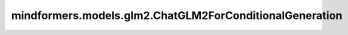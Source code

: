 mindformers.models.glm2.ChatGLM2ForConditionalGeneration
=========================================================================

.. py:class:: mindformers.models.glm2.ChatGLM2ForConditionalGeneration(config: ChatGLM2Config)

    在线计算并提供执行ChatGLM2训练时的损失值和逻辑值。

    参数：
        - **config** (ChatGLM2Config) - ChatGLM2模型的配置。

    输入：
        - **input_ids** (Tensor) – 一个分词后的输入数据张量，它是32位整数类型，shape为： `(batch, seq_length)` 。默认值： ``None`` 。
        - **labels** (Tensor) – 一个分词后的标签数据张量，它是32位整数类型，shape为： `(batch, seq_length)` 。默认值： ``None`` 。
        - **input_position** (Tensor) – 当前位置，在推理使使用。默认值： ``None`` 。
        - **position_ids** (Tensor) – 保留参数，不使用。默认值： ``None`` 。
        - **attention_mask** (Tensor) – 保留参数，不使用。默认值： ``None`` 。
        - **input_embeds** (Tensor) – 保留参数，不使用。默认值： ``None`` 。
        - **init_reset** (bool) – shape为[1]的bool张量，用于清除增量推理中之前的键参数和值参数。默认值： ``None`` 。
        - **batch_valid_length** (Tensor) – 在增量推理中，用于上一步计算索引的张量。它是32位整数类型，shape为 `[batch_size]` 。默认值： ``None`` 。
        - **prefix_key_values** (Tensor) – 在正常的键值对之前添加的一组额外的键值对。这些前缀键值对可以用来捕获长期依赖关系或提供先验知识，从而帮助模型更好地理解和生成序列。默认值： ``None`` 。
        - **block_tables** (Tensor[int64]) – 存储每个序列的映射表。默认值： ``None`` 。
        - **slot_mapping** (Tensor[int32]) – 存储序列缓存的物理槽索引。默认值： ``None`` 。
        - **batch_index**  (Tensor) – 保留参数，不使用。默认值： ``None`` 。
        - **zactivate_len** (Tensor) – 保留参数，不使用。默认值： ``None`` 。

    输出:
        outputs(Tensor)，包括在线损失值或者逻辑值、预测文本序列、输入掩码。
